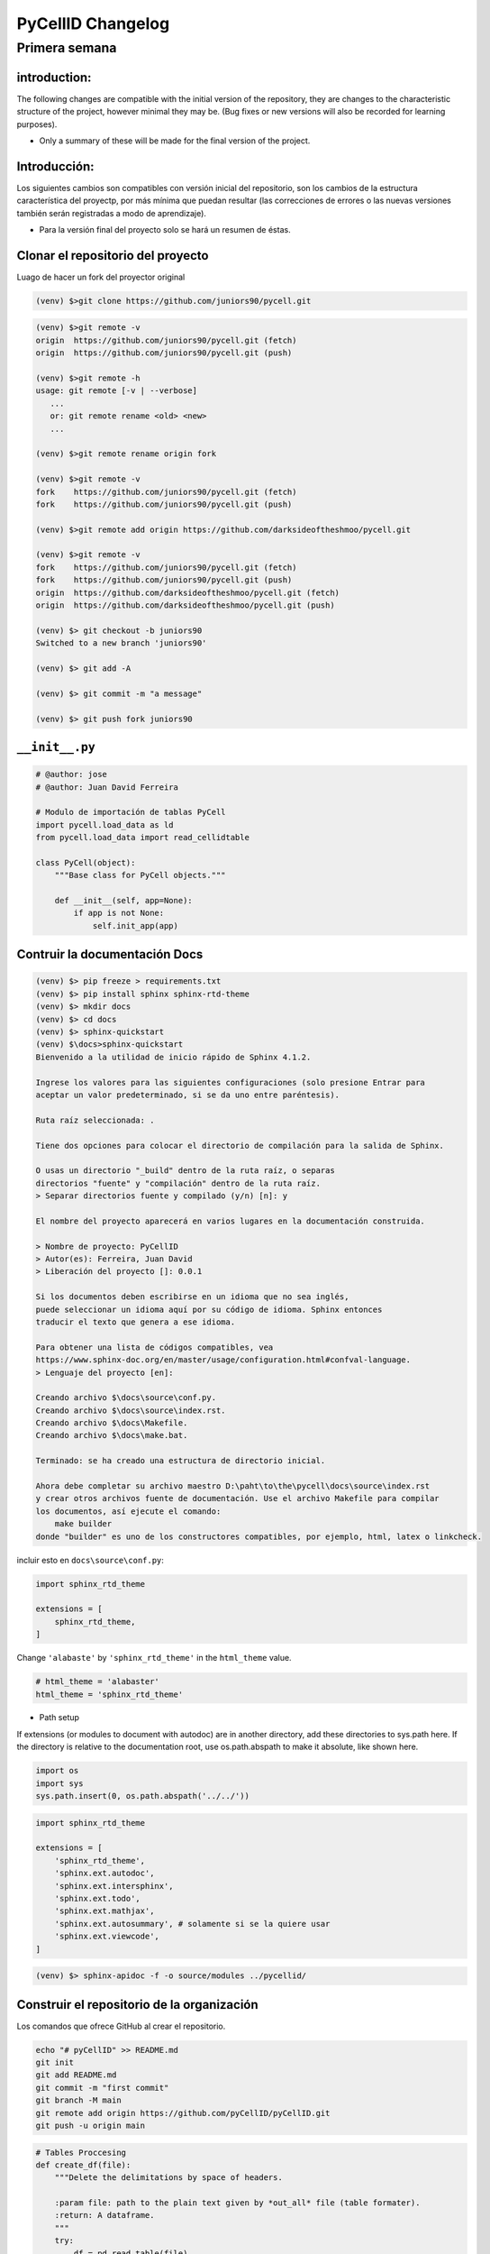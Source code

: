 PyCellID Changelog
=========================

Primera semana
--------------------

introduction:
~~~~~~~~~~~~~~~~~~~~

The following changes are compatible with the initial version of the repository,
they are changes to the characteristic structure of the project, however minimal
they may be. (Bug fixes or new versions will also be recorded for learning purposes).

- Only a summary of these will be made for the final version of the project.


Introducción:
~~~~~~~~~~~~~~~~~

Los siguientes cambios son compatibles con versión inicial del repositorio,
son los cambios de la estructura característica del proyectp, por más mínima
que puedan resultar (las correcciones de errores o las nuevas versiones también
serán registradas a modo de aprendizaje).

- Para la versión final del proyecto solo se hará un resumen de éstas.


Clonar el repositorio del proyecto
~~~~~~~~~~~~~~~~~~~~~~~~~~~~~~~~~~~~~

Luago de hacer un fork del proyector original

.. code-block:: none

    (venv) $>git clone https://github.com/juniors90/pycell.git




.. code-block:: none

    (venv) $>git remote -v
    origin  https://github.com/juniors90/pycell.git (fetch)
    origin  https://github.com/juniors90/pycell.git (push)
    
    (venv) $>git remote -h
    usage: git remote [-v | --verbose]
       ...
       or: git remote rename <old> <new>
       ...

    (venv) $>git remote rename origin fork
    
    (venv) $>git remote -v
    fork    https://github.com/juniors90/pycell.git (fetch)
    fork    https://github.com/juniors90/pycell.git (push)
    
    (venv) $>git remote add origin https://github.com/darksideoftheshmoo/pycell.git
    
    (venv) $>git remote -v
    fork    https://github.com/juniors90/pycell.git (fetch)
    fork    https://github.com/juniors90/pycell.git (push)
    origin  https://github.com/darksideoftheshmoo/pycell.git (fetch)
    origin  https://github.com/darksideoftheshmoo/pycell.git (push)
    
    (venv) $> git checkout -b juniors90
    Switched to a new branch 'juniors90'
    
    (venv) $> git add -A
    
    (venv) $> git commit -m "a message"
    
    (venv) $> git push fork juniors90


``__init__.py``
~~~~~~~~~~~~~~~~


.. code-block:: python
    
    # @author: jose
    # @author: Juan David Ferreira
    
    # Modulo de importación de tablas PyCell
    import pycell.load_data as ld
    from pycell.load_data import read_cellidtable
    
    class PyCell(object):
        """Base class for PyCell objects."""
        
        def __init__(self, app=None):
            if app is not None:
                self.init_app(app)

Contruir la documentación Docs
~~~~~~~~~~~~~~~~~~~~~~~~~~~~~~~~

.. code-block:: none

    (venv) $> pip freeze > requirements.txt
    (venv) $> pip install sphinx sphinx-rtd-theme
    (venv) $> mkdir docs
    (venv) $> cd docs
    (venv) $> sphinx-quickstart
    (venv) $\docs>sphinx-quickstart
    Bienvenido a la utilidad de inicio rápido de Sphinx 4.1.2.
    
    Ingrese los valores para las siguientes configuraciones (solo presione Entrar para
    aceptar un valor predeterminado, si se da uno entre paréntesis).
    
    Ruta raíz seleccionada: .
    
    Tiene dos opciones para colocar el directorio de compilación para la salida de Sphinx.
    
    O usas un directorio "_build" dentro de la ruta raíz, o separas
    directorios "fuente" y "compilación" dentro de la ruta raíz.
    > Separar directorios fuente y compilado (y/n) [n]: y
    
    El nombre del proyecto aparecerá en varios lugares en la documentación construida.
    
    > Nombre de proyecto: PyCellID
    > Autor(es): Ferreira, Juan David
    > Liberación del proyecto []: 0.0.1
    
    Si los documentos deben escribirse en un idioma que no sea inglés,
    puede seleccionar un idioma aquí por su código de idioma. Sphinx entonces
    traducir el texto que genera a ese idioma.
    
    Para obtener una lista de códigos compatibles, vea
    https://www.sphinx-doc.org/en/master/usage/configuration.html#confval-language.
    > Lenguaje del proyecto [en]: 
    
    Creando archivo $\docs\source\conf.py.
    Creando archivo $\docs\source\index.rst.
    Creando archivo $\docs\Makefile.
    Creando archivo $\docs\make.bat.
    
    Terminado: se ha creado una estructura de directorio inicial.
    
    Ahora debe completar su archivo maestro D:\paht\to\the\pycell\docs\source\index.rst
    y crear otros archivos fuente de documentación. Use el archivo Makefile para compilar
    los documentos, así ejecute el comando:
        make builder
    donde "builder" es uno de los constructores compatibles, por ejemplo, html, latex o linkcheck.

incluir esto en ``docs\source\conf.py``:

.. code-block:: python
    
    import sphinx_rtd_theme

    extensions = [
        sphinx_rtd_theme,
    ]

Change ``'alabaste'`` by ``'sphinx_rtd_theme'`` in the ``html_theme`` value.

.. code-block:: python

    # html_theme = 'alabaster'
    html_theme = 'sphinx_rtd_theme'

- Path setup


If extensions (or modules to document with autodoc) are in another directory,
add these directories to sys.path here. If the directory is relative to the
documentation root, use os.path.abspath to make it absolute, like shown here.

.. code-block:: python
    
    import os
    import sys
    sys.path.insert(0, os.path.abspath('../../'))

.. code-block:: python
    
    import sphinx_rtd_theme

    extensions = [
        'sphinx_rtd_theme',
        'sphinx.ext.autodoc',
        'sphinx.ext.intersphinx',
        'sphinx.ext.todo',
        'sphinx.ext.mathjax',
        'sphinx.ext.autosummary', # solamente si se la quiere usar
        'sphinx.ext.viewcode',
    ]

.. code-block:: none

    (venv) $> sphinx-apidoc -f -o source/modules ../pycellid/


Construir el repositorio de la organización
~~~~~~~~~~~~~~~~~~~~~~~~~~~~~~~~~~~~~~~~~~~~~~~~~~~~

Los comandos que ofrece GitHub al crear el repositorio.

.. code-block:: none
    
    echo "# pyCellID" >> README.md
    git init
    git add README.md
    git commit -m "first commit"
    git branch -M main
    git remote add origin https://github.com/pyCellID/pyCellID.git
    git push -u origin main




.. code-block:: python

    # Tables Proccesing
    def create_df(file):
        """Delete the delimitations by space of headers.
        
        :param file: path to the plain text given by *out_all* file (table formater).
        :return: A dataframe.
        """
        try:
            df = pd.read_table(file)
            # Elimino los espacios en los nombres de las columnas ' x.pos '.
            df.columns = df.columns.str.strip()
            # Cambio (. por _) las separaciones x.pos por x_pos
            df.columns = df.columns.str.replace('.', '_')
            return df
        except FileNotFoundError:
            return f'No such file or directory: {file}'


.. code-block:: python

    def get_ucid(df, pos):
    """Crea una columna en el dataframe ``(df)`` con número de tracking
    ``df[ucid].loc[0] = 100000000000`` para ``cellID = 0``, ``Position = 1``.

    :param ucid: ``int(numberPosition + cellID)``.

    :param df: dataframe creado por ``cellID`` contiene la serie ``df['cellID']``.
    """
    df['ucid'] = [pos * 100000000000 + cellID for cellID in df['cellID']]
    return df

.. code-block:: python

    def create_ucid_column(df, position):
        """Crea una columna en el dataframe ``(df)`` con número de tracking
        ``df[ucid].loc[0] = 100000000000`` para ``cellID = 0``, ``Position = 1``.
        
        :param ucid: ``int(numberPosition + cellID)``.
        :param df: dataframe creado por ``cellID`` contiene la serie ``df['cellID']``.
        """
        df['ucid'] = [position * 100000000000 + cellID for cellID in df['cellID']]
        return df


.. code-block:: python

    def get_col_chan(df, df_map):
        """Modifica la entrada df proviniente del pipeline ``pyCell``. 
        Separa las series (columnas) morfológicas por canal de fluorecsencia.
        Elimina los valores redundandes de ``cellID`` y la serie ``'flag'``.
        :param df: Tabla ``cellID`` contiendo ``df['ucid']``.
        :param df_map: Tabla mapping ``cellID`` (``out_bf_fl_mapping``).
        :return: Crea series morfologicas por canal ``df['f_tot_yfp',...,'f_nuc_bfp',...]``.
        """
        #Mensaje
        print('Agragando columnas chanles ...')
        #Variables de fluorescencia
        fluor  = [f_var for f_var in df.columns if f_var.startswith('f_')]
        #Creo un df con columnas variable_fluor por ucid y t_frame
        #idx = ['ucid', 't_frame'] if 't_frame' in df else idx = ['ucid']
        df_flag = df.pivot(index = ['ucid', 't_frame'] ,columns = 'flag', values= fluor)
        #Renombro columnas 
        #Obtengo todos los flag:chanel en mapping
        chanels = {flag:get_chanel(df_map, flag) for flag in df_map['flag'].unique()}
        #Col_name
        df_flag.columns = [n[0] + '_' + chanels[n[1]] for n in df_flag.columns]
        #Lista de variables morfologicas
        morf = [name for name in df.columns if not name.startswith('f_')]
        
        #Creo un df con las variables morfologicas
        #Elimino las redundancias creadas por cellID, registo un solo flag. 
        df_morf = df[df.flag == 0 ][morf]
        df_morf.set_index(['ucid', 't_frame'], inplace=True)
        #Junto los df_flag y df_morf
        df = pd.merge(df_morf, df_flag, on=['ucid', 't_frame'], how='outer')
        del df['flag']
        #Por congruencia con RCell
        #Indices numéricos. ucid, t_frama pasan a columnas
        df = df.reset_index()
        #Ordeno columnas compatible con marco de datos RCell
        col = ['pos', 't_frame', 'ucid', 'cellID']
        df = pd.concat([df[col],df.drop(col,axis=1)], axis=1)
        return df

la función ``get_col_chan(df, df_map)`` está bien pero hace demasiadas cosas a la vez.
Es sólo mí opinión. Pero si funciona dejemoslo ahí.


.. code-block:: python

    def create_morphological_series_by_channel(df, df_map):
        """Modifica la entrada df proviniente del pipeline ``pyCell``. 
        Separa las series (columnas) morfológicas por canal de fluorecsencia.
        Elimina los valores redundandes de ``cellID`` y la serie ``'flag'``.
        :param df: Tabla ``cellID`` contiendo ``df['ucid']``.
        :param df_map: Tabla mapping ``cellID`` (``out_bf_fl_mapping``).
        :return: Crea serias morfologicas por canal ``df['f_tot_yfp',...,'f_nuc_bfp',...]``.
        """
        #Variables de fluorescencia
        fluor  = [f_var for f_var in df.columns if f_var.startswith('f_')]
        idx = ['ucid', 't_frame']
        #Creo un df con columnas variable_fluor por ucid y t_frame
        #idx = ['ucid', 't_frame'] if 't_frame' in df else idx = ['ucid']
        df_flag = df.pivot(index = idx,
                           columns = 'flag',
                           values= fluor)
        #Renombro columnas 
        #Obtengo todos los flag:chanel en mapping
        chanels = {flag:get_chanel(df_map, flag) for flag in df_map['flag'].unique()}
        #Col_name
        df_flag.columns = [n[0] + '_' + chanels[n[1]] for n in df_flag.columns]
        #Lista de variables morfologicas
        morf = [name for name in df.columns if not name.startswith('f_')]
        
        #Creo un df con las variables morfologicas
        #Elimino las redundancias creadas por cellID, registo un solo flag. 
        df_morf = df[df.flag == 0 ][morf]
        df_morf.set_index(idx, inplace=True)
        #Junto los df_flag y df_morf
        df = pd.merge(df_morf, df_flag, on=idx, how='outer')
        del df['flag']
        #Por congruencia con RCell
        #Indices numéricos. ucid, t_frama pasan a columnas
        df = df.reset_index()
        #Ordeno columnas compatible con marco de datos RCell
        col = ['pos', 't_frame', 'ucid', 'cellID']
        df = pd.concat([df[col], df.drop(col, axis=1)], axis=1)
        return df




Could not add webhook for pyCellID. Make sure you have the correct GitHub permissions.
Your primary email address is not verified. Please verify it here.
The project pyCellID doesn't have a valid webhook set up, commits won't trigger new builds for this project. See the project integrations for more information.